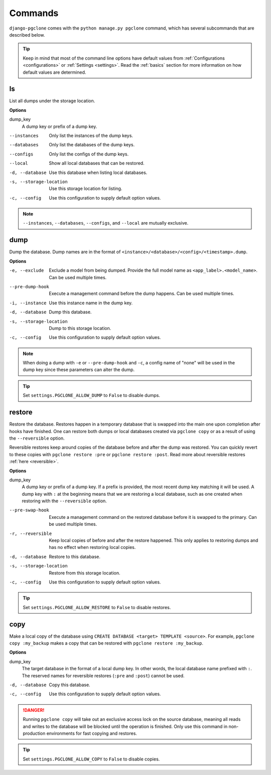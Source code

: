 .. _commands:

Commands
========

``django-pgclone`` comes with the ``python manage.py pgclone`` command,
which has several subcommands that are described below.

.. tip::

    Keep in mind that most of the command line options have default values
    from :ref:`Configurations <configurations>` or :ref:`Settings <settings>`.
    Read the :ref:`basics` section for more information on how default
    values are determined.

ls
--

List all dumps under the storage location.

**Options**

dump_key
    A dump key or prefix of a dump key.

--instances  Only list the instances of the dump keys.
--databases  Only list the databases of the dump keys.
--configs  Only list the configs of the dump keys.
--local  Show all local databases that can be restored.
-d, --database  Use this database when listing local databases.
-s, --storage-location  Use this storage location for listing.
-c, --config  Use this configuration to supply default option values.

.. note::

    ``--instances``, ``--databases``, ``--configs``, and ``--local`` are
    mutually exclusive. 

dump
----

Dump the database. Dump names are in the format of ``<instance>/<database>/<config>/<timestamp>.dump``.

**Options**

-e, --exclude  Exclude a model from being dumped. Provide the full model name as
               ``<app_label>.<model_name>``. Can be used multiple times.
--pre-dump-hook  Execute a management command before the dump happens. Can be used
                 multiple times.
-i, --instance  Use this instance name in the dump key.
-d, --database  Dump this database.
-s, --storage-location  Dump to this storage location.
-c, --config  Use this configuration to supply default option values.

.. note::

    When doing a dump with ``-e`` or ``--pre-dump-hook`` and ``-c``, a config name of "none" will be
    used in the dump key since these parameters can alter the dump.

.. tip::

    Set ``settings.PGCLONE_ALLOW_DUMP`` to ``False`` to disable dumps.

restore
-------

Restore the database. Restores happen in a temporary database that is swapped into the main one
upon completion after hooks have finished. One can restore both dumps or local databases created
via ``pgclone copy`` or as a result of using the ``--reversible`` option.

Reversible restores keep around copies of the database before and after the dump was restored.
You can quickly revert to these copies with ``pgclone restore :pre`` or
``pgclone restore :post``. Read more about reversible restores :ref:`here <reversible>`.

**Options**

dump_key
    A dump key or prefix of a dump key. If a prefix is provided, the most recent
    dump key matching it will be used. A dump key with ``:`` at the beginning
    means that we are restoring a local database, such as one created when restoring
    with the ``--reversible`` option.

--pre-swap-hook  Execute a management command on the restored database
                 before it is swapped to the primary. Can be used multiple times.
-r, --reversible  Keep local copies of before and after the restore happened. This only applies
                  to restoring dumps and has no effect when restoring local copies.
-d, --database  Restore to this database.
-s, --storage-location  Restore from this storage location.
-c, --config  Use this configuration to supply default option values.

.. tip::

    Set ``settings.PGCLONE_ALLOW_RESTORE`` to ``False`` to disable restores.

copy
----

Make a local copy of the database using ``CREATE DATABASE <target> TEMPLATE <source>``.
For example, ``pgclone copy :my_backup`` makes a copy that can be restored with
``pgclone restore :my_backup``.

**Options**

dump_key
    The target database in the format of a local dump key. In other words, the local database name
    prefixed with ``:``. The reserved names for reversible restores
    (``:pre`` and ``:post``) cannot be used.

-d, --database  Copy this database.
-c, --config  Use this configuration to supply default option values.

.. danger::

    Running ``pgclone copy`` will take out an exclusive access lock on the source database,
    meaning all reads and writes to the database will be blocked until the operation
    is finished. Only use this command in non-production environments for fast
    copying and restores.

.. tip::

    Set ``settings.PGCLONE_ALLOW_COPY`` to ``False`` to disable copies.